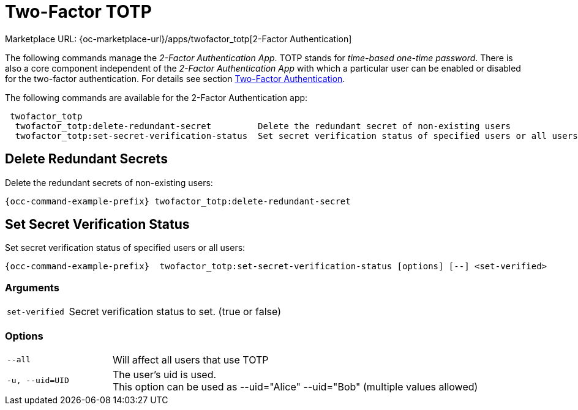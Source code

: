 = Two-Factor TOTP

Marketplace URL: {oc-marketplace-url}/apps/twofactor_totp[2-Factor Authentication]

The following commands manage the _2-Factor Authentication App_. TOTP stands for _time-based one-time password_. There is also a core component independent of the _2-Factor Authentication App_ with which a particular user can be enabled or disabled for the two-factor authentication. For details see section xref:two-factor-authentication[Two-Factor Authentication].

The following commands are available for the 2-Factor Authentication app:

[source,plaintext]
----
 twofactor_totp
  twofactor_totp:delete-redundant-secret         Delete the redundant secret of non-existing users
  twofactor_totp:set-secret-verification-status  Set secret verification status of specified users or all users
----

== Delete Redundant Secrets

Delete the redundant secrets of non-existing users:

[source,bash,subs="attributes+"]
----
{occ-command-example-prefix} twofactor_totp:delete-redundant-secret
----

== Set Secret Verification Status

Set secret verification status of specified users or all users:

[source,bash,subs="attributes+"]
----
{occ-command-example-prefix}  twofactor_totp:set-secret-verification-status [options] [--] <set-verified>
----

=== Arguments

[width="100%",cols="20%,70%",]
|===
| `set-verified`
| Secret verification status to set. (true or false)
|===

=== Options

[width="100%",cols="20%,70%",]
|===
| `--all`
| Will affect all users that use TOTP

| `-u, --uid=UID`
| The user's uid is used. +
This option can be used as --uid="Alice" --uid="Bob" (multiple values allowed)
|===
